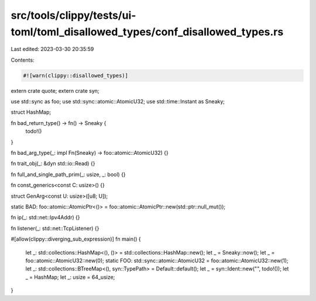 src/tools/clippy/tests/ui-toml/toml_disallowed_types/conf_disallowed_types.rs
=============================================================================

Last edited: 2023-03-30 20:35:59

Contents:

.. code-block:: rs

    #![warn(clippy::disallowed_types)]

extern crate quote;
extern crate syn;

use std::sync as foo;
use std::sync::atomic::AtomicU32;
use std::time::Instant as Sneaky;

struct HashMap;

fn bad_return_type() -> fn() -> Sneaky {
    todo!()
}

fn bad_arg_type(_: impl Fn(Sneaky) -> foo::atomic::AtomicU32) {}

fn trait_obj(_: &dyn std::io::Read) {}

fn full_and_single_path_prim(_: usize, _: bool) {}

fn const_generics<const C: usize>() {}

struct GenArg<const U: usize>([u8; U]);

static BAD: foo::atomic::AtomicPtr<()> = foo::atomic::AtomicPtr::new(std::ptr::null_mut());

fn ip(_: std::net::Ipv4Addr) {}

fn listener(_: std::net::TcpListener) {}

#[allow(clippy::diverging_sub_expression)]
fn main() {
    let _: std::collections::HashMap<(), ()> = std::collections::HashMap::new();
    let _ = Sneaky::now();
    let _ = foo::atomic::AtomicU32::new(0);
    static FOO: std::sync::atomic::AtomicU32 = foo::atomic::AtomicU32::new(1);
    let _: std::collections::BTreeMap<(), syn::TypePath> = Default::default();
    let _ = syn::Ident::new("", todo!());
    let _ = HashMap;
    let _: usize = 64_usize;
}


